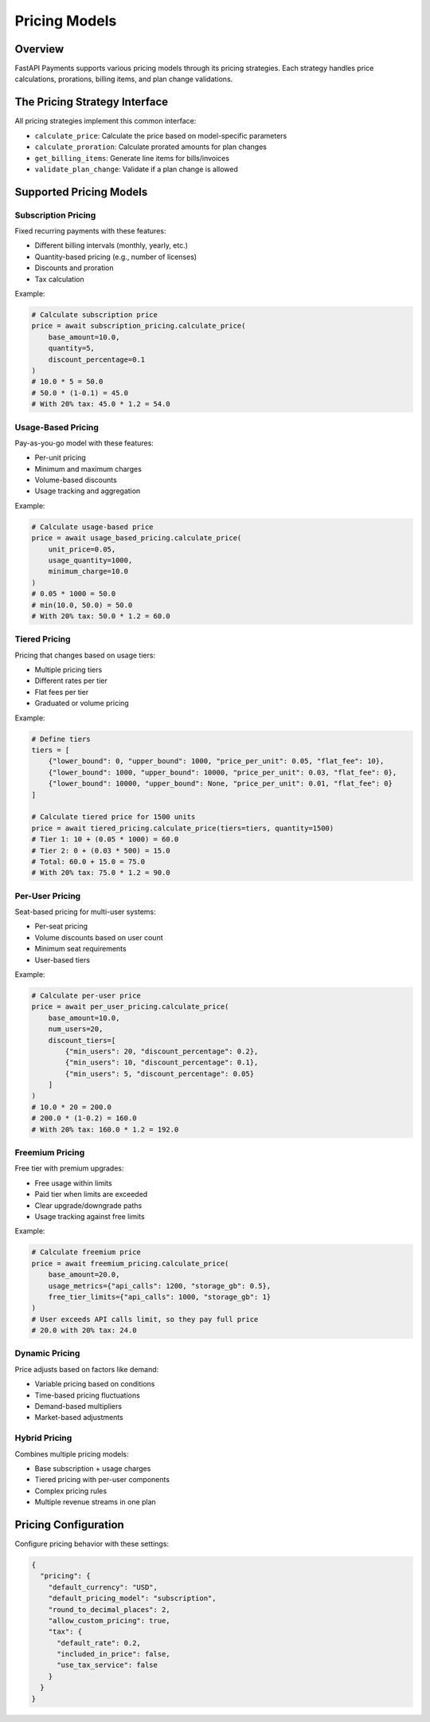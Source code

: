 Pricing Models
============

Overview
-------

FastAPI Payments supports various pricing models through its pricing strategies. Each strategy handles price calculations, prorations, billing items, and plan change validations.

The Pricing Strategy Interface
----------------------------

All pricing strategies implement this common interface:

- ``calculate_price``: Calculate the price based on model-specific parameters
- ``calculate_proration``: Calculate prorated amounts for plan changes
- ``get_billing_items``: Generate line items for bills/invoices
- ``validate_plan_change``: Validate if a plan change is allowed

Supported Pricing Models
----------------------

Subscription Pricing
^^^^^^^^^^^^^^^^^

Fixed recurring payments with these features:

- Different billing intervals (monthly, yearly, etc.)
- Quantity-based pricing (e.g., number of licenses)
- Discounts and proration
- Tax calculation

Example:

.. code-block:: python

   # Calculate subscription price
   price = await subscription_pricing.calculate_price(
       base_amount=10.0,
       quantity=5,
       discount_percentage=0.1
   )
   # 10.0 * 5 = 50.0
   # 50.0 * (1-0.1) = 45.0
   # With 20% tax: 45.0 * 1.2 = 54.0

Usage-Based Pricing
^^^^^^^^^^^^^^^^

Pay-as-you-go model with these features:

- Per-unit pricing
- Minimum and maximum charges
- Volume-based discounts
- Usage tracking and aggregation

Example:

.. code-block:: python

   # Calculate usage-based price
   price = await usage_based_pricing.calculate_price(
       unit_price=0.05,
       usage_quantity=1000,
       minimum_charge=10.0
   )
   # 0.05 * 1000 = 50.0
   # min(10.0, 50.0) = 50.0
   # With 20% tax: 50.0 * 1.2 = 60.0

Tiered Pricing
^^^^^^^^^^^^

Pricing that changes based on usage tiers:

- Multiple pricing tiers
- Different rates per tier
- Flat fees per tier
- Graduated or volume pricing

Example:

.. code-block:: python

   # Define tiers
   tiers = [
       {"lower_bound": 0, "upper_bound": 1000, "price_per_unit": 0.05, "flat_fee": 10},
       {"lower_bound": 1000, "upper_bound": 10000, "price_per_unit": 0.03, "flat_fee": 0},
       {"lower_bound": 10000, "upper_bound": None, "price_per_unit": 0.01, "flat_fee": 0}
   ]
   
   # Calculate tiered price for 1500 units
   price = await tiered_pricing.calculate_price(tiers=tiers, quantity=1500)
   # Tier 1: 10 + (0.05 * 1000) = 60.0
   # Tier 2: 0 + (0.03 * 500) = 15.0
   # Total: 60.0 + 15.0 = 75.0
   # With 20% tax: 75.0 * 1.2 = 90.0

Per-User Pricing
^^^^^^^^^^^^^

Seat-based pricing for multi-user systems:

- Per-seat pricing
- Volume discounts based on user count
- Minimum seat requirements
- User-based tiers

Example:

.. code-block:: python

   # Calculate per-user price
   price = await per_user_pricing.calculate_price(
       base_amount=10.0,
       num_users=20,
       discount_tiers=[
           {"min_users": 20, "discount_percentage": 0.2},
           {"min_users": 10, "discount_percentage": 0.1},
           {"min_users": 5, "discount_percentage": 0.05}
       ]
   )
   # 10.0 * 20 = 200.0
   # 200.0 * (1-0.2) = 160.0
   # With 20% tax: 160.0 * 1.2 = 192.0

Freemium Pricing
^^^^^^^^^^^^^

Free tier with premium upgrades:

- Free usage within limits
- Paid tier when limits are exceeded
- Clear upgrade/downgrade paths
- Usage tracking against free limits

Example:

.. code-block:: python

   # Calculate freemium price
   price = await freemium_pricing.calculate_price(
       base_amount=20.0,
       usage_metrics={"api_calls": 1200, "storage_gb": 0.5},
       free_tier_limits={"api_calls": 1000, "storage_gb": 1}
   )
   # User exceeds API calls limit, so they pay full price
   # 20.0 with 20% tax: 24.0

Dynamic Pricing
^^^^^^^^^^^^

Price adjusts based on factors like demand:

- Variable pricing based on conditions
- Time-based pricing fluctuations
- Demand-based multipliers
- Market-based adjustments

Hybrid Pricing
^^^^^^^^^^^

Combines multiple pricing models:

- Base subscription + usage charges
- Tiered pricing with per-user components
- Complex pricing rules
- Multiple revenue streams in one plan

Pricing Configuration
------------------

Configure pricing behavior with these settings:

.. code-block:: json

   {
     "pricing": {
       "default_currency": "USD",
       "default_pricing_model": "subscription",
       "round_to_decimal_places": 2,
       "allow_custom_pricing": true,
       "tax": {
         "default_rate": 0.2,
         "included_in_price": false,
         "use_tax_service": false
       }
     }
   }